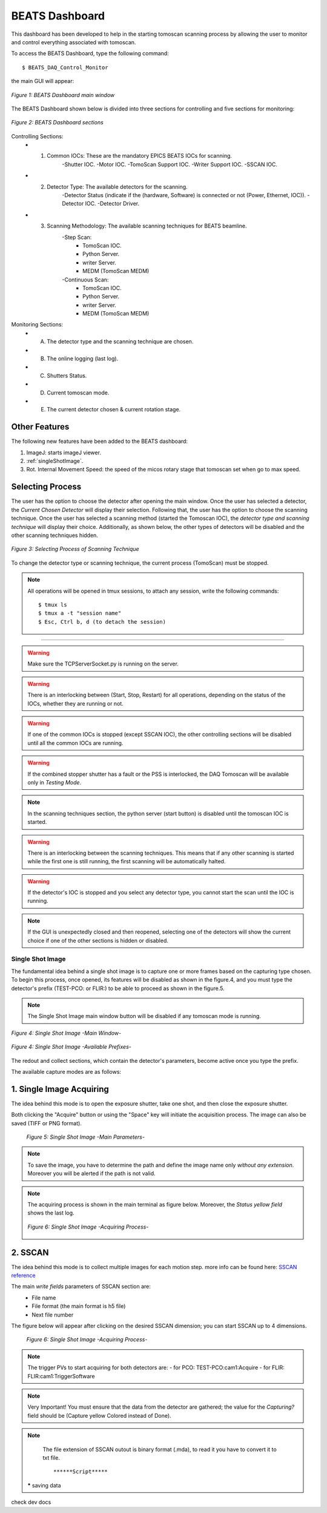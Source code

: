 .. _dashboard:


BEATS Dashboard
================

This dashboard has been developed to help in the starting tomoscan scanning process by allowing the user to monitor and control everything associated with tomoscan.

To access the BEATS Dashboard, type the following command:
::

	$ BEATS_DAQ_Control_Monitor


the main GUI will appear:

.. figure:: /img/dashboard.png
	:align: center
	:alt: BEATS_Dashboard GUI

	*Figure 1: BEATS Dashboard main window*

The BEATS Dashboard shown below is divided into three sections for controlling and five sections for monitoring:

.. figure:: /img/dashboard_sections.png
	:align: center
	:alt: BEATS_DashboardSections

	*Figure 2: BEATS Dashboard sections*


Controlling Sections:
	* 1) Common IOCs: These are the mandatory EPICS BEATS IOCs for scanning.
		-Shutter IOC.
		-Motor IOC.
		-TomoScan Support IOC.
		-Writer Support IOC.
		-SSCAN IOC.

	* 2) Detector Type: The available detectors for the scanning.
		-Detector Status (indicate if the (hardware, Software) is connected or not (Power, Ethernet, IOC)).
		-Detector IOC.
		-Detector Driver.

	* 3) Scanning Methodology: The available scanning techniques for BEATS beamline.
		-Step Scan:
			* TomoScan IOC.
			* Python Server.
			* writer Server.
			* MEDM (TomoScan MEDM)

		-Continuous Scan:
			* TomoScan IOC.
			* Python Server.
			* writer Server.
			* MEDM (TomoScan MEDM)


Monitoring Sections:
	* A) The detector type and the scanning technique are chosen.
	* B) The online logging (last log).
	* C) Shutters Status.
	* D) Current tomoscan mode.
	* E) The current detector chosen & current rotation stage.

Other Features
................

The following new features have been added to the BEATS dashboard:

1. ImageJ: starts imageJ viewer.
2. :ref:`singleShotImage`.
3. Rot. Internal Movement Speed: the speed of the micos rotary stage that tomoscan set when go to max speed.

Selecting Process
..................

The user has the option to choose the detector after opening the main window. Once the user has selected a detector, the *Current Chosen Detector* will display their selection.
Following that, the user has the option to choose the scanning technique. Once the user has selected a scanning method (started the Tomoscan IOC), the *detector type and scanning technique* will display their choice. Additionally, as shown below, the other types of detectors will be disabled and the other scanning techniques hidden.

.. figure:: /img/dashboard_selectingProcess.png
	:align: center
	:alt: BEATS_SelectingProcess

	*Figure 3: Selecting Process of Scanning Technique*

To change the detector type or scanning technique, the current process (TomoScan) must be stopped.

.. note::

	All operations will be opened in tmux sessions, to attach any session, write the following commands:

	::

		$ tmux ls
		$ tmux a -t "session name"
		$ Esc, Ctrl b, d (to detach the session)


------------------------------------------------------------------------------------

.. warning::

	Make sure the TCPServerSocket.py is running on the server.

.. warning::

	There is an interlocking between (Start, Stop, Restart) for all operations, depending on the status of the IOCs, whether they are running or not.

.. warning::

	If one of the common IOCs is stopped (except SSCAN IOC), the other controlling sections will be disabled until all the common IOCs are running.

.. warning::

	If the combined stopper shutter has a fault or the PSS is interlocked, the DAQ Tomoscan will be available only in *Testing Mode*.

.. note::

	In the scanning techniques section, the python server (start button) is disabled until the tomoscan IOC is started.

.. warning::

	There is an interlocking between the scanning techniques. This means that if any other scanning is started while the first one is still running, the first scanning will be automatically halted.

.. warning::

	If the detector's IOC is stopped and you select any detector type, you cannot start the scan until the IOC is running.

.. note::

	If the GUI is unexpectedly closed and then reopened, selecting one of the detectors will show the current choice if one of the other sections is hidden or disabled.


.. _singleShotImage:

Single Shot Image
------------------

The fundamental idea behind a single shot image is to capture one or more frames based on the capturing type chosen.
To begin this process, once opened, its features will be disabled as shown in the figure.4, and you must type the detector's prefix (TEST-PCO: or FLIR:) to be able to proceed as shown in the figure.5.

.. note::

	The Single Shot Image main window button will be disabled if any tomoscan mode is running.


.. figure:: /img/singleShotImage.png
	:align: center
	:scale: 75 %
	:alt: SingleShotImageMainWindow

	*Figure 4: Single Shot Image -Main Window-*


.. figure:: /img/singleShotImagePrefix.png
	:align: center
	:scale: 75 %
	:alt: SingleShotImagePrefix

	*Figure 4: Single Shot Image -Available Prefixes-*

The redout and collect sections, which contain the detector's parameters, become active once you type the prefix.

The available capture modes are as follows:

1. Single Image Acquiring
..........................

The idea behind this mode is to open the exposure shutter, take one shot, and then close the exposure shutter.

Both clicking the "Acquire" button or using the "Space" key will initiate the acquisition process. The image can also be saved (TIFF or PNG format).

	.. figure:: /img/singleShotImageStart.png
		:align: center
		:scale: 75 %
		:alt: SingleShotImageStart

		*Figure 5: Single Shot Image -Main Parameters-*

.. note::

	To save the image, you have to determine the path and define the image name only *without any extension*. Moreover you will be alerted if the path is not valid.

.. note::

	The acquiring process is shown in the main terminal as figure below. Moreover, the *Status yellow field* shows the last log.

	.. figure:: /img/singleShotImageTerminal.png
		:align: center
		:alt: SingleShotImageTerminal

		*Figure 6: Single Shot Image -Acquiring Process-*

2. SSCAN
..........

The idea behind this mode is to collect multiple images for each motion step. more info can be found here: `SSCAN reference <https://epics-modules.github.io/sscan/>`_

The main *write fields* parameters of SSCAN section are:
	- File name
	- File format (the main format is h5 file)
	- Next file number

The figure below will appear after clicking on the desired SSCAN dimension; you can start SSCAN up to 4 dimensions.
	.. figure:: /img/SSCANMainWindow.png
		:align: center
		:scale: 75 %
		:alt: SSCAN

		*Figure 6: Single Shot Image -Acquiring Process-*

.. note::

	The trigger PVs to start acquiring for both detectors are:
	- for PCO: TEST-PCO:cam1:Acquire
	- for FLIR: FLIR:cam1:TriggerSoftware

.. note::

	Very Important!
	You must ensure that the data from the detector are gathered; the value for the *Capturing?* field should be (Capture yellow Colored instead of Done).

.. note::

	The file extension of SSCAN outout is binary format (.mda), to read it you have to convert it to txt file.
	::
		******Script*****

 ***** saving data

check dev docs
